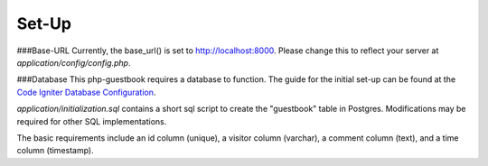 **********
Set-Up
**********

###Base-URL
Currently, the base_url() is set to http://localhost:8000.
Please change this to reflect your server at `application/config/config.php`.

###Database
This php-guestbook requires a database to function.
The guide for the initial set-up can be found at the `Code Igniter Database Configuration <https://codeigniter.com/user_guide/database/configuration.html>`_.

`application/initialization.sql` contains a short sql script to create the "guestbook" table in Postgres. Modifications may be required for other SQL implementations.

The basic requirements include an id column (unique), a visitor column (varchar), a comment column (text), and a time column (timestamp).
